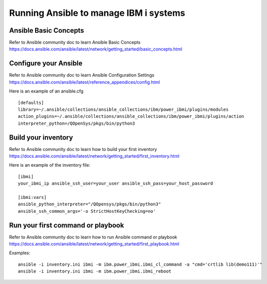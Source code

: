 ..
.. SPDX-License-Identifier: Apache-2.0
..

Running Ansible to manage IBM i systems
=============================================

Ansible Basic Concepts
-------------------------------
Refer to Ansible community doc to learn Ansible Basic Concepts https://docs.ansible.com/ansible/latest/network/getting_started/basic_concepts.html

Configure your Ansible
-------------------------------

Refer to Ansible community doc to learn Ansible Configuration Settings https://docs.ansible.com/ansible/latest/reference_appendices/config.html

Here is an example of an ansible.cfg
::

    [defaults]
    library=~/.ansible/collections/ansible_collections/ibm/power_ibmi/plugins/modules
    action_plugins=~/.ansible/collections/ansible_collections/ibm/power_ibmi/plugins/action
    interpreter_python=/QOpenSys/pkgs/bin/python3

Build your inventory
------------------------

Refer to Ansible community doc to learn how to build your first inventory https://docs.ansible.com/ansible/latest/network/getting_started/first_inventory.html

Here is an example of the inventory file:

::

    [ibmi]
    your_ibmi_ip ansible_ssh_user=your_user ansible_ssh_pass=your_host_password

    [ibmi:vars]
    ansible_python_interpreter="/QOpensys/pkgs/bin/python3"
    ansible_ssh_common_args='-o StrictHostKeyChecking=no'

Run your first command or playbook
-----------------------------------

Refer to Ansible community doc to learn how to run Ansible command or playbook https://docs.ansible.com/ansible/latest/network/getting_started/first_playbook.html


Examples:
::

    ansible -i inventory.ini ibmi -m ibm.power_ibmi.ibmi_cl_command -a "cmd='crtlib lib(demo111)'"
    ansible -i inventory.ini ibmi -m ibm.power_ibmi.ibmi_reboot
